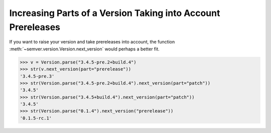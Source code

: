 .. _increase-parts-of-a-version:

Increasing Parts of a Version Taking into Account Prereleases
=============================================================

.. versionadded:: 2.10.0
   Added :meth:`~semver.version.Version.next_version`.

If you want to raise your version and take prereleases into account,
the function :meth:`~semver.version.Version.next_version`
would perhaps a better fit.


.. code-block:: python

    >>> v = Version.parse("3.4.5-pre.2+build.4")
    >>> str(v.next_version(part="prerelease"))
    '3.4.5-pre.3'
    >>> str(Version.parse("3.4.5-pre.2+build.4").next_version(part="patch"))
    '3.4.5'
    >>> str(Version.parse("3.4.5+build.4").next_version(part="patch"))
    '3.4.5'
    >>> str(Version.parse("0.1.4").next_version("prerelease"))
    '0.1.5-rc.1'
